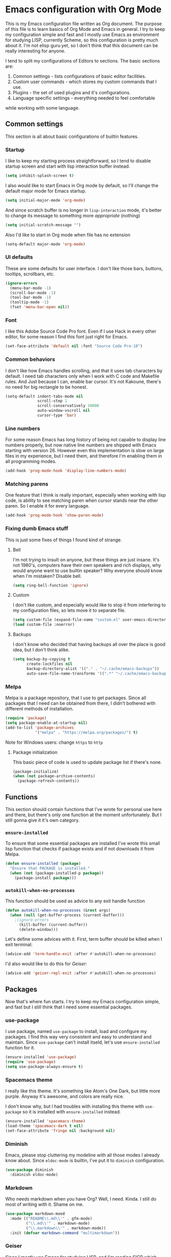 * Emacs configuration with Org Mode

[[https://user-images.githubusercontent.com/19470159/49866750-b2129580-fe19-11e8-9121-45c7c99850bb.png]]

This  is my  Emacs configuration  file  written as  Org document.  The
purpose of  this file  is to  learn basics  of Org  Mode and  Emacs in
general. I try  to keep my configuration simple and  fast and I mostly
use Emacs as environment for  studying LISP, currently Scheme, so this
configuration is  pretty much about it.  I'm not elisp guru  yet, so I
don't think that this document can be really interesting for anyone.

I tend  to split my configurations  of Editors to sections.  The basic
sections are:

1. Common settings - lists configurations of basic editor facilities.
2. Custom user commands - which stores my custom commands that I use.
3. Plugins - the set of used plugins and it's configurations.
4. Language specific settings - everything needed to feel comfortable
while working with some language.

** Common settings
This section is all about basic configurations of builtin features.

*** Startup
I  like to  keep my  starting process  straightforward, so  I tend  to
disable startup screen and start with lisp interaction buffer instead.

#+BEGIN_SRC emacs-lisp
  (setq inhibit-splash-screen t)
#+END_SRC

I also  would like  to start  Emacs in  Org mode  by default,  so I'll
change the default major mode for Emacs startup.

#+BEGIN_SRC emacs-lisp
  (setq initial-major-mode 'org-mode)
#+END_SRC

And since scratch buffer is  no longer in =lisp-interaction= mode, it's
better to change its message to something more /appropriate/ (nothing)

#+BEGIN_SRC emacs-lisp
  (setq initial-scratch-message "")
#+END_SRC

Also I'd like to start in Org mode when file has no extension

#+BEGIN_SRC emacs-lisp
  (setq-default major-mode 'org-mode)
#+END_SRC
*** UI defaults
These are some  defaults for user interface. I don't  like those bars,
buttons, tooltips, scrollbars, etc.

#+BEGIN_SRC emacs-lisp
  (ignore-errors
    (menu-bar-mode -1)
    (scroll-bar-mode -1)
    (tool-bar-mode -1)
    (tooltip-mode -1)
    (fset 'menu-bar-open nil))
#+END_SRC

*** Font
I like this  Adobe Source Code Pro  font. Even if I use  Hack in every
other editor, for some reason I find this font just right for Emacs.

#+BEGIN_SRC emacs-lisp
  (set-face-attribute 'default nil :font "Source Code Pro-10")
#+END_SRC

*** Common behaviors
I  don't like  how  Emacs  handles scrolling,  and  that  it uses  tab
characters by default.  I need tab characters only when  I work with C
code  and  Makefile  rules.  And   Just  because  I  can,  enable  bar
cursor. It's  not Kakoune,  there's no  need for  big rectangle  to be
honest.

#+BEGIN_SRC emacs-lisp
  (setq-default indent-tabs-mode nil
                scroll-step 1
                scroll-conservatively 10000
                auto-window-vscroll nil
                cursor-type 'bar)
#+END_SRC

*** Line numbers
For some reason Emacs has long history of being not capable to display
line numbers  properly, but now  native line numbers are  shipped with
Emacs starting  with version 26.  However even this  implementation is
slow on large  files in my experience, but I  need them, and therefore
I'm enabling them in all programming modes.

#+BEGIN_SRC emacs-lisp
  (add-hook 'prog-mode-hook 'display-line-numbers-mode)
#+END_SRC

*** Matching parens
One feature that I think  is really important, especially when working
with lisp  code, is ability to  see matching paren when  cursor stands
near the other paren. So I enable it for every language.

#+BEGIN_SRC emacs-lisp
  (add-hook 'prog-mode-hook 'show-paren-mode)
#+END_SRC

*** Fixing dumb Emacs stuff
This is just some fixes of things I found kind of strange.

**** Bell
I'm  not  trying to  insult  on  anyone,  but  these things  are  just
insane. It's  not 1980's, computers  have their own speakers  and rich
displays, why would anyone want  to use builtin speaker?  Why everyone
should know when I'm mistaken? Disable bell.

#+BEGIN_SRC emacs-lisp
  (setq ring-bell-function 'ignore)
#+END_SRC

**** Custom
I  don't like  custom,  and  especially would  like  to  stop it  from
interfering to  my configuration  files, so lets  move it  to separate
file.

#+BEGIN_SRC emacs-lisp
  (setq custom-file (expand-file-name "custom.el" user-emacs-directory))
  (load custom-file :noerror)
#+END_SRC

**** Backups
I don't  know who decided  that having backups  all over the  place is
good idea, but I don't think alike.

#+BEGIN_SRC emacs-lisp
  (setq backup-by-copying t
        create-lockfiles nil
        backup-directory-alist '(("." . "~/.cache/emacs-backups"))
        auto-save-file-name-transforms '((".*" "~/.cache/emacs-backups" t)))
#+END_SRC

*** Melpa
Melpa is a  package repository, that I use to  get packages. Since all
packages that  I need can  be obtained  from there, I  didn't bothered
with different methods of installation.

#+BEGIN_SRC emacs-lisp
  (require 'package)
  (setq package-enable-at-startup nil)
  (add-to-list 'package-archives
               '("melpa" . "https://melpa.org/packages/") t)
#+END_SRC

Note for Windows users: change =https= to =http=

**** Package initialization
This basic  piece of code  is used to  update package list  if there's
none.

#+BEGIN_SRC emacs-lisp
  (package-initialize)
  (when (not package-archive-contents)
    (package-refresh-contents))
#+END_SRC

** Functions
This section should contain functions that I've wrote for personal use
here  and  there,  but  there's   only  one  function  at  the  moment
unfortunately.  But I still gonna give it it's own category.

*** =ensure-installed=
To ensure that  some essential packages are installed  I've wrote this
small lisp function that checks if package exists and if not downloads
it from Melpa.

#+BEGIN_SRC emacs-lisp
  (defun ensure-installed (package)
    "Ensure that PACKAGE is installed."
    (when (not (package-installed-p package))
      (package-install package)))
#+END_SRC

*** =autokill-when-no-processes=
This function should be used as advice to any exit handle function

#+BEGIN_SRC emacs-lisp
  (defun autokill-when-no-processes (&rest args)
    (when (null (get-buffer-process (current-buffer)))
      ;(ignore-errors
        (kill-buffer (current-buffer))
        (delete-window)))
#+END_SRC

Let's define some advices with it. First, term buffer should be killed
when I exit terminal:

#+BEGIN_SRC emacs-lisp
  (advice-add 'term-handle-exit :after #'autokill-when-no-processes)
#+END_SRC

I'd also would like to do this for [[Geiser]]:

#+BEGIN_SRC emacs-lisp
  (advice-add 'geiser-repl-exit :after #'autokill-when-no-processes)
#+END_SRC

** Packages
Now that's  where fun  starts. I  try to  keep my  Emacs configuration
simple,  and  fast but  I  still  think  that  I need  some  essential
packages.

*** use-package
I use package,  named =use-package= to install, load  and configure my
packages. I find  this way very consistent and easy  to understand and
maintain.  Since   =use-package=  can't  install  itseld,   let's  use
=ensure-installed= function for it.

#+BEGIN_SRC emacs-lisp
  (ensure-installed 'use-package)
  (require 'use-package)
  (setq use-package-always-ensure t)
#+END_SRC

*** Spacemacs theme
I really  like this theme.  It's something  like Atom's One  Dark, but
little more purple. Anyway it's awesome, and colors are really nice.

I don't know  why, but I had troubles with  installing this theme with
=use-package= so it is installed with =ensure-installed= instead.

#+BEGIN_SRC emacs-lisp
  (ensure-installed 'spacemacs-theme)
  (load-theme 'spacemacs-dark t nil)
  (set-face-attribute 'fringe nil :background nil)
#+END_SRC

*** Diminish
Emacs,  please stop  cluttering my  modeline  with all  those modes  I
already  know about.  Since =eldoc-mode=  is builtin,  I've put  it to
=diminish= configuration.

#+BEGIN_SRC emacs-lisp
  (use-package diminish
    :diminish eldoc-mode)
#+END_SRC

*** Markdown
Who needs markdown when you have Org?  Well, I need. Kinda. I still do
most of writing with it. Shame on me.

#+BEGIN_SRC emacs-lisp
  (use-package markdown-moed
    :mode (("README\\.md\\'" . gfm-mode)
           ("\\.md\\'" . markdown-mode)
           ("\\.markdown\\'" . markdown-mode))
    :init (defvar markdown-command "multimarkdown"))
#+END_SRC

*** Geiser
Since I mostly use Emacs for studying LISP, and I'm reading SICP which
uses Scheme as main LISP flavor for explanations and exercises, I need
a tool  to run Scheme,  and Geiser seems  like the most  viable option
here, since it also provides completion for it.

#+BEGIN_SRC emacs-lisp
  (use-package geiser
    :init
    (defvar geiser-active-implementations '(mit guile)))
#+END_SRC

*** Parinfer
Now that's a quality package. It makes writing LISP so easy, that I've
never thought it could be.

There's  a lot  of configuration  here, but  it was  taken as  is from
Parinfer Mode repository.

#+BEGIN_SRC emacs-lisp
  (use-package parinfer
    :bind
    (("C-," . parinfer-toggle-mode))
    :init
    (progn
      (setq parinfer-extensions
            '(defaults
               pretty-parens
               smart-tab
               smart-yank))
      (add-hook 'clojure-mode-hook #'parinfer-mode)
      (add-hook 'emacs-lisp-mode-hook #'parinfer-mode)
      (add-hook 'common-lisp-mode-hook #'parinfer-mode)
      (add-hook 'scheme-mode-hook #'parinfer-mode)
      (add-hook 'lisp-mode-hook #'parinfer-mode)))
#+END_SRC

*** Flx
This package provides some kind of fuzzy matching for Emacs.

#+BEGIN_SRC emacs-lisp
  (use-package flx)
#+END_SRC

*** Ivy
Ivy  is a  narrowing  framework  like Helm,  but  much  lighter in  my
experience.  It  integrates with  Counsel that handles  minibuffer and
swiper that handles searching in the file.

#+BEGIN_SRC emacs-lisp
  (use-package ivy
    :init
    (setq ivy-use-virtual-buffers t
          enable-recursive-minibuffers t)
    :bind (("C-s" . swiper)
           ("C-c C-r" . ivy-resume)
           ("<f6>" . ivy-resume)
           ("M-x" . counsel-M-x)
           ("C-x C-f" . counsel-find-file)
           ("C-x C-b" . counsel-ibuffer)
           ("C-h f" . counsel-describe-function)
           ("C-h v" . counsel-describe-variable)
           ("C-h l" . counsel-find-library))
    :diminish ivy-mode
    :config
    (setq ivy-re-builders-alist '((t . ivy--regex-fuzzy))
          ivy-count-format ""
          ivy-display-style nil
          ivy-minibuffer-faces nil)
    (ivy-mode 1)
    (define-key minibuffer-local-map (kbd "C-r") 'counsel-minibuffer-history))

  (use-package counsel)

  (use-package swiper)
#+END_SRC

*** Flycheck
A really  nice linting package that  helps me track errors  in most of
languages.

#+BEGIN_SRC emacs-lisp
  (use-package flycheck
    :config
    (add-hook 'prog-mode-hook 'flycheck-mode))
#+END_SRC

*** Company
Complete anything framework. Nothing much to say. Does it's job.

#+BEGIN_SRC emacs-lisp
  (use-package company
    :diminish company-mode
    :init
    (setq company-require-match 'never
          company-minimum-prefix-length 2
          company-frontends
          '(company-pseudo-tooltip-unless-just-one-frontend
            company-preview-frontend
            company-echo-metadata-frontend))
    :config
    (setq company-backends (remove 'company-clang company-backends)
          company-backends (remove 'company-xcode company-backends)
          company-backends (remove 'company-cmake company-backends)
          company-backends (remove 'company-gtags company-backends))
    (add-hook 'after-init-hook 'global-company-mode)
    (define-key company-active-map (kbd "TAB") 'company-complete-common-or-cycle)
    (define-key company-active-map (kbd "<tab>") 'company-complete-common-or-cycle)
    (define-key company-active-map (kbd "S-TAB") 'company-select-previous)
    (define-key company-active-map (kbd "<backtab>") 'company-select-previous))
#+END_SRC

**** Company Flx
This will allow to use fuzzy matching with company. Probably...

#+BEGIN_SRC emacs-lisp
  (use-package company-flx
    :config
    (company-flx-mode +1))
#+END_SRC

*** Undo Tree
This is more familiar undo mode

#+BEGIN_SRC emacs-lisp
  (use-package undo-tree
    :diminish (undo-tree-mode . "")
    :config
    (global-undo-tree-mode 1))
#+END_SRC

*** Move Text
Allows to move line or region up and down

#+BEGIN_SRC emacs-lisp
  (use-package move-text
    :bind (("<C-M-up>" . move-text-up)
           ("<C-M-down>" . move-text-down)))
#+END_SRC

*** Yasnippet
Another very handy package, that helps insert templates of code. Now I
really need to write some snippets to use...

#+BEGIN_SRC emacs-lisp
  (use-package yasnippet
    :diminish yas-minor-mode
    :config
    (add-hook 'prog-mode-hook 'yas-minor-mode))
#+END_SRC

*** Projectile
Since emacs  is stupid, it  changes working directory to  current file
location. So I need a whole plugin to workaround this silly issue.

However this plugin is quite useful with Git repositories.

#+BEGIN_SRC emacs-lisp
  (use-package projectile
    :init
    (projectile-mode +1)
    :bind
    (("C-c p" . projectile-command-map)))
#+END_SRC

**** Counsel projectile
It makes using projectile easier by allowing fuzzy matching.

#+BEGIN_SRC emacs-lisp
  (use-package counsel-projectile)
#+END_SRC

** Modes
This section will contain some settings for various modes that are not
handled within package configurations.

*** Org Mode
For Org Mode I  need spell checking to be default,  and yasnippet so I
could expand some useful things like =SRC= blocks.

#+BEGIN_SRC emacs-lisp
  (add-hook 'org-mode-hook (lambda()
                             (flyspell-mode)
                             (yas-minor-mode)
                             (yas-reload-all)))
#+END_SRC

